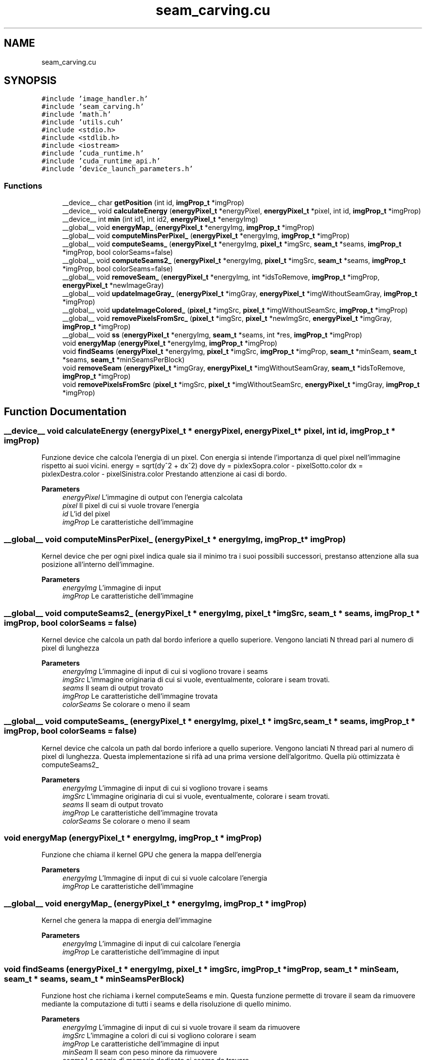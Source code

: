 .TH "seam_carving.cu" 3 "Thu Nov 4 2021" "My Project" \" -*- nroff -*-
.ad l
.nh
.SH NAME
seam_carving.cu
.SH SYNOPSIS
.br
.PP
\fC#include 'image_handler\&.h'\fP
.br
\fC#include 'seam_carving\&.h'\fP
.br
\fC#include 'math\&.h'\fP
.br
\fC#include 'utils\&.cuh'\fP
.br
\fC#include <stdio\&.h>\fP
.br
\fC#include <stdlib\&.h>\fP
.br
\fC#include <iostream>\fP
.br
\fC#include 'cuda_runtime\&.h'\fP
.br
\fC#include 'cuda_runtime_api\&.h'\fP
.br
\fC#include 'device_launch_parameters\&.h'\fP
.br

.SS "Functions"

.in +1c
.ti -1c
.RI "__device__ char \fBgetPosition\fP (int id, \fBimgProp_t\fP *imgProp)"
.br
.ti -1c
.RI "__device__ void \fBcalculateEnergy\fP (\fBenergyPixel_t\fP *energyPixel, \fBenergyPixel_t\fP *pixel, int id, \fBimgProp_t\fP *imgProp)"
.br
.ti -1c
.RI "__device__ int \fBmin\fP (int id1, int id2, \fBenergyPixel_t\fP *energyImg)"
.br
.ti -1c
.RI "__global__ void \fBenergyMap_\fP (\fBenergyPixel_t\fP *energyImg, \fBimgProp_t\fP *imgProp)"
.br
.ti -1c
.RI "__global__ void \fBcomputeMinsPerPixel_\fP (\fBenergyPixel_t\fP *energyImg, \fBimgProp_t\fP *imgProp)"
.br
.ti -1c
.RI "__global__ void \fBcomputeSeams_\fP (\fBenergyPixel_t\fP *energyImg, \fBpixel_t\fP *imgSrc, \fBseam_t\fP *seams, \fBimgProp_t\fP *imgProp, bool colorSeams=false)"
.br
.ti -1c
.RI "__global__ void \fBcomputeSeams2_\fP (\fBenergyPixel_t\fP *energyImg, \fBpixel_t\fP *imgSrc, \fBseam_t\fP *seams, \fBimgProp_t\fP *imgProp, bool colorSeams=false)"
.br
.ti -1c
.RI "__global__ void \fBremoveSeam_\fP (\fBenergyPixel_t\fP *energyImg, int *idsToRemove, \fBimgProp_t\fP *imgProp, \fBenergyPixel_t\fP *newImageGray)"
.br
.ti -1c
.RI "__global__ void \fBupdateImageGray_\fP (\fBenergyPixel_t\fP *imgGray, \fBenergyPixel_t\fP *imgWithoutSeamGray, \fBimgProp_t\fP *imgProp)"
.br
.ti -1c
.RI "__global__ void \fBupdateImageColored_\fP (\fBpixel_t\fP *imgSrc, \fBpixel_t\fP *imgWithoutSeamSrc, \fBimgProp_t\fP *imgProp)"
.br
.ti -1c
.RI "__global__ void \fBremovePixelsFromSrc_\fP (\fBpixel_t\fP *imgSrc, \fBpixel_t\fP *newImgSrc, \fBenergyPixel_t\fP *imgGray, \fBimgProp_t\fP *imgProp)"
.br
.ti -1c
.RI "__global__ void \fBss\fP (\fBenergyPixel_t\fP *energyImg, \fBseam_t\fP *seams, int *res, \fBimgProp_t\fP *imgProp)"
.br
.ti -1c
.RI "void \fBenergyMap\fP (\fBenergyPixel_t\fP *energyImg, \fBimgProp_t\fP *imgProp)"
.br
.ti -1c
.RI "void \fBfindSeams\fP (\fBenergyPixel_t\fP *energyImg, \fBpixel_t\fP *imgSrc, \fBimgProp_t\fP *imgProp, \fBseam_t\fP *minSeam, \fBseam_t\fP *seams, \fBseam_t\fP *minSeamsPerBlock)"
.br
.ti -1c
.RI "void \fBremoveSeam\fP (\fBenergyPixel_t\fP *imgGray, \fBenergyPixel_t\fP *imgWithoutSeamGray, \fBseam_t\fP *idsToRemove, \fBimgProp_t\fP *imgProp)"
.br
.ti -1c
.RI "void \fBremovePixelsFromSrc\fP (\fBpixel_t\fP *imgSrc, \fBpixel_t\fP *imgWithoutSeamSrc, \fBenergyPixel_t\fP *imgGray, \fBimgProp_t\fP *imgProp)"
.br
.in -1c
.SH "Function Documentation"
.PP 
.SS "__device__ void calculateEnergy (\fBenergyPixel_t\fP * energyPixel, \fBenergyPixel_t\fP * pixel, int id, \fBimgProp_t\fP * imgProp)"
Funzione device che calcola l'energia di un pixel\&. Con energia si intende l'importanza di quel pixel nell'immagine rispetto ai suoi vicini\&. energy = sqrt(dy^2 + dx^2) dove dy = pixlexSopra\&.color - pixelSotto\&.color dx = pixlexDestra\&.color - pixelSinistra\&.color Prestando attenzione ai casi di bordo\&. 
.PP
\fBParameters\fP
.RS 4
\fIenergyPixel\fP L'immagine di output con l'energia calcolata
.br
\fIpixel\fP Il pixel di cui si vuole trovare l'energia 
.br
\fIid\fP L'id del pixel
.br
\fIimgProp\fP Le caratteristiche dell'immagine
.RE
.PP

.SS "__global__ void computeMinsPerPixel_ (\fBenergyPixel_t\fP * energyImg, \fBimgProp_t\fP * imgProp)"
Kernel device che per ogni pixel indica quale sia il minimo tra i suoi possibili successori, prestanso attenzione alla sua posizione all'interno dell'immagine\&. 
.PP
\fBParameters\fP
.RS 4
\fIenergyImg\fP L'immagine di input
.br
\fIimgProp\fP Le caratteristiche dell'immagine
.RE
.PP

.SS "__global__ void computeSeams2_ (\fBenergyPixel_t\fP * energyImg, \fBpixel_t\fP * imgSrc, \fBseam_t\fP * seams, \fBimgProp_t\fP * imgProp, bool colorSeams = \fCfalse\fP)"
Kernel device che calcola un path dal bordo inferiore a quello superiore\&. Vengono lanciati N thread pari al numero di pixel di lunghezza 
.PP
\fBParameters\fP
.RS 4
\fIenergyImg\fP L'immagine di input di cui si vogliono trovare i seams
.br
\fIimgSrc\fP L'immagine originaria di cui si vuole, eventualmente, colorare i seam trovati\&.
.br
\fIseams\fP Il seam di output trovato
.br
\fIimgProp\fP Le caratteristiche dell'immagine trovata
.br
\fIcolorSeams\fP Se colorare o meno il seam
.RE
.PP

.SS "__global__ void computeSeams_ (\fBenergyPixel_t\fP * energyImg, \fBpixel_t\fP * imgSrc, \fBseam_t\fP * seams, \fBimgProp_t\fP * imgProp, bool colorSeams = \fCfalse\fP)"
Kernel device che calcola un path dal bordo inferiore a quello superiore\&. Vengono lanciati N thread pari al numero di pixel di lunghezza\&. Questa implementazione si rifà ad una prima versione dell'algoritmo\&. Quella più ottimizzata è computeSeams2_ 
.PP
\fBParameters\fP
.RS 4
\fIenergyImg\fP L'immagine di input di cui si vogliono trovare i seams
.br
\fIimgSrc\fP L'immagine originaria di cui si vuole, eventualmente, colorare i seam trovati\&.
.br
\fIseams\fP Il seam di output trovato
.br
\fIimgProp\fP Le caratteristiche dell'immagine trovata
.br
\fIcolorSeams\fP Se colorare o meno il seam
.RE
.PP

.SS "void energyMap (\fBenergyPixel_t\fP * energyImg, \fBimgProp_t\fP * imgProp)"
Funzione che chiama il kernel GPU che genera la mappa dell'energia 
.PP
\fBParameters\fP
.RS 4
\fIenergyImg\fP L'Immagine di input di cui si vuole calcolare l'energia
.br
\fIimgProp\fP Le caratteristiche dell'immagine
.RE
.PP

.SS "__global__ void energyMap_ (\fBenergyPixel_t\fP * energyImg, \fBimgProp_t\fP * imgProp)"
Kernel che genera la mappa di energia dell'immagine 
.PP
\fBParameters\fP
.RS 4
\fIenergyImg\fP L'immagine di input di cui calcolare l'energia
.br
\fIimgProp\fP Le caratteristiche dell'immagine di input
.RE
.PP

.SS "void findSeams (\fBenergyPixel_t\fP * energyImg, \fBpixel_t\fP * imgSrc, \fBimgProp_t\fP * imgProp, \fBseam_t\fP * minSeam, \fBseam_t\fP * seams, \fBseam_t\fP * minSeamsPerBlock)"
Funzione host che richiama i kernel computeSeams e min\&. Questa funzione permette di trovare il seam da rimuovere mediante la computazione di tutti i seams e della risoluzione di quello minimo\&. 
.PP
\fBParameters\fP
.RS 4
\fIenergyImg\fP L'immagine di input di cui si vuole trovare il seam da rimuovere
.br
\fIimgSrc\fP L'immagine a colori di cui si vogliono colorare i seam
.br
\fIimgProp\fP Le caratteristiche dell'immagine di input
.br
\fIminSeam\fP Il seam con peso minore da rimuovere
.br
\fIseams\fP Lo spazio di memoria dedicato ai seams da trovare
.br
\fIminSeamsPerBlock\fP Lo spazio di memoria dedicato a tutti i minseam per ogni blocco del kernel
.RE
.PP

.SS "__device__ char getPosition (int id, \fBimgProp_t\fP * imgProp)"
Funzione device che restituisce la posizione del pixel all'interno dell'immagine, ovvero se bordo, angolo o centrale\&. ANGOLO BASSO SX = 0 ANGOLO ALTO SX = 1 COLONNA SX = 2 ANGOLO BASSO DX = 3 ANGOLO ALTO DX = 4 COLONNA DX = 5 RIGA DOWN = 6 RIGA UP = 7 IN MEZZO 
.PP
\fBParameters\fP
.RS 4
\fIid\fP Id del pixel che si sta considerando
.br
\fIimgProp\fP Proprietà dell'immagine
.RE
.PP
\fBReturns\fP
.RS 4
Il tipo di posizione del pixel all'interno dell'immagine
.RE
.PP

.SS "__device__ int min (int id1, int id2, \fBenergyPixel_t\fP * energyImg)"
Funzione device che restituisce il minimo tra due pixel basato sulla loro energia 
.PP
\fBParameters\fP
.RS 4
\fIid1\fP Pixel 1
.br
\fIid2\fP Pixel 2
.br
\fIenergyImg\fP L?immagine con energia
.RE
.PP
\fBReturns\fP
.RS 4
Il minimo tra id1 e id2
.RE
.PP

.SS "void removePixelsFromSrc (\fBpixel_t\fP * imgSrc, \fBpixel_t\fP * imgWithoutSeamSrc, \fBenergyPixel_t\fP * imgGray, \fBimgProp_t\fP * imgProp)"
Funzione host che lancia il kernel GPU utile alla rimozione di tutti i pixel non necessari nell'immagine a colori originale\&. Il risultato sarà un immagine ridotta del numero di pixel inseriti dall'utente\&. 
.PP
\fBParameters\fP
.RS 4
\fIimgSrc\fP L'immagine originale di input
.br
\fIimgWithoutSeamSrc\fP L'immagine finale in output
.br
\fIimgGray\fP L'immagine in GS utilizzata per rimuovere i pixel
.br
\fIimgProp\fP Le caratteristiche dell'immagine finale\&.
.RE
.PP

.SS "__global__ void removePixelsFromSrc_ (\fBpixel_t\fP * imgSrc, \fBpixel_t\fP * newImgSrc, \fBenergyPixel_t\fP * imgGray, \fBimgProp_t\fP * imgProp)"
Kernel che elimina tutti i pixel dell'immagine a colori basandosi su quelli rimasti nell'immagine in scala di grigi\&. Vengono lanciati tanti thread quanti sono i pixel dell'immagine in scala di grigi\&. 
.PP
\fBParameters\fP
.RS 4
\fIimgSrc\fP Immagine a colori della quale si vogliono eliminare i pixel
.br
\fInewImgSrc\fP L'immagine di output
.br
\fIimgGray\fP L'immagine in scala di grigi di input
.br
\fIimgProp\fP Le caratteristiche delll'immagine finale
.RE
.PP

.SS "void removeSeam (\fBenergyPixel_t\fP * imgGray, \fBenergyPixel_t\fP * imgWithoutSeamGray, \fBseam_t\fP * idsToRemove, \fBimgProp_t\fP * imgProp)"
Funzione host che lancia il kernel GPU che rimuove il seam dall'immagine\&. Verranno lanciati tanti thread quanti sono i pixel dell'immagine finale\&. Infine aggiorno l'immagine in GS 
.PP
\fBParameters\fP
.RS 4
\fIimgGray\fP 
.br
\fIimgWithoutSeamGray\fP 
.br
\fIidsToRemove\fP 
.br
\fIimgProp\fP 
.RE
.PP

.SS "__global__ void removeSeam_ (\fBenergyPixel_t\fP * energyImg, int * idsToRemove, \fBimgProp_t\fP * imgProp, \fBenergyPixel_t\fP * newImageGray)"
Kernel GPU che rimuove un seam dall'immagine in GS\&. Questo kernel viene lanciato con un numero di thread al numero di pixel totali della nuova immagine\&. Ogni thread verifica se il pixel che sta considerando si trovi a destra o a sinistra (nella riga) del pixel che deve essere rimosso\&. Se a sinistra -> pixel viene copiato nella stessa posizione Se a destra -> pixel viene shiftato di una posizione a sinistra Ovviamente viene considerata anche la riga in cui viene fatta, ovvero il numero di pixel eliminati alle righe sottostanti 
.PP
\fBParameters\fP
.RS 4
\fIenergyImg\fP L'immagine di input dalla quale si vuole rimuovere il seam
.br
\fIidsToRemove\fP Il path del seam, ovvero tutti gli indici da rimuovere
.br
\fIimgProp\fP Le caratteristiche dell'immagine
.br
\fInewImageGray\fP La nuova immagine con i pixel rimossi
.RE
.PP

.SS "__global__ void ss (\fBenergyPixel_t\fP * energyImg, \fBseam_t\fP * seams, int * res, \fBimgProp_t\fP * imgProp)"

.SS "__global__ void updateImageColored_ (\fBpixel_t\fP * imgSrc, \fBpixel_t\fP * imgWithoutSeamSrc, \fBimgProp_t\fP * imgProp)"
Kernel che aggiorna l'immagine a colori\&. Vengono lanciati tanti thread quanti sono i pixel dell'immagine senza seam 
.PP
\fBParameters\fP
.RS 4
\fIimgSrc\fP L'immagine da aggiornare
.br
\fIimgWithoutSeamSrc\fP L'immagine con seam rimosso
.br
\fIimgProp\fP Le proprietà della nuova immagine
.RE
.PP

.SS "__global__ void updateImageGray_ (\fBenergyPixel_t\fP * imgGray, \fBenergyPixel_t\fP * imgWithoutSeamGray, \fBimgProp_t\fP * imgProp)"
Aggiornamento dell'immagine in scala di grigi, con il nuovo path rimosso\&. Vengono lanciati tanti thread quanti sono i pixel della nuova immagine\&. 
.PP
\fBParameters\fP
.RS 4
\fIimgGray\fP La vecchia immagine
.br
\fIimgWithoutSeamGray\fP La nuova immagine senza seam
.br
\fIimgProp\fP Le caratteristiche della nuova immagine
.RE
.PP

.SH "Author"
.PP 
Generated automatically by Doxygen for My Project from the source code\&.
